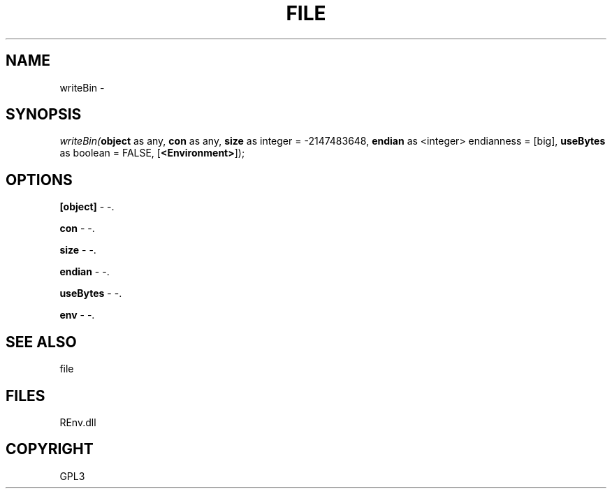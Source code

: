 .\" man page create by R# package system.
.TH FILE 1 2002-May "writeBin" "writeBin"
.SH NAME
writeBin \- 
.SH SYNOPSIS
\fIwriteBin(\fBobject\fR as any, 
\fBcon\fR as any, 
\fBsize\fR as integer = -2147483648, 
\fBendian\fR as <integer> endianness = [big], 
\fBuseBytes\fR as boolean = FALSE, 
[\fB<Environment>\fR]);\fR
.SH OPTIONS
.PP
\fB[object]\fB \fR\- -. 
.PP
.PP
\fBcon\fB \fR\- -. 
.PP
.PP
\fBsize\fB \fR\- -. 
.PP
.PP
\fBendian\fB \fR\- -. 
.PP
.PP
\fBuseBytes\fB \fR\- -. 
.PP
.PP
\fBenv\fB \fR\- -. 
.PP
.SH SEE ALSO
file
.SH FILES
.PP
REnv.dll
.PP
.SH COPYRIGHT
GPL3
